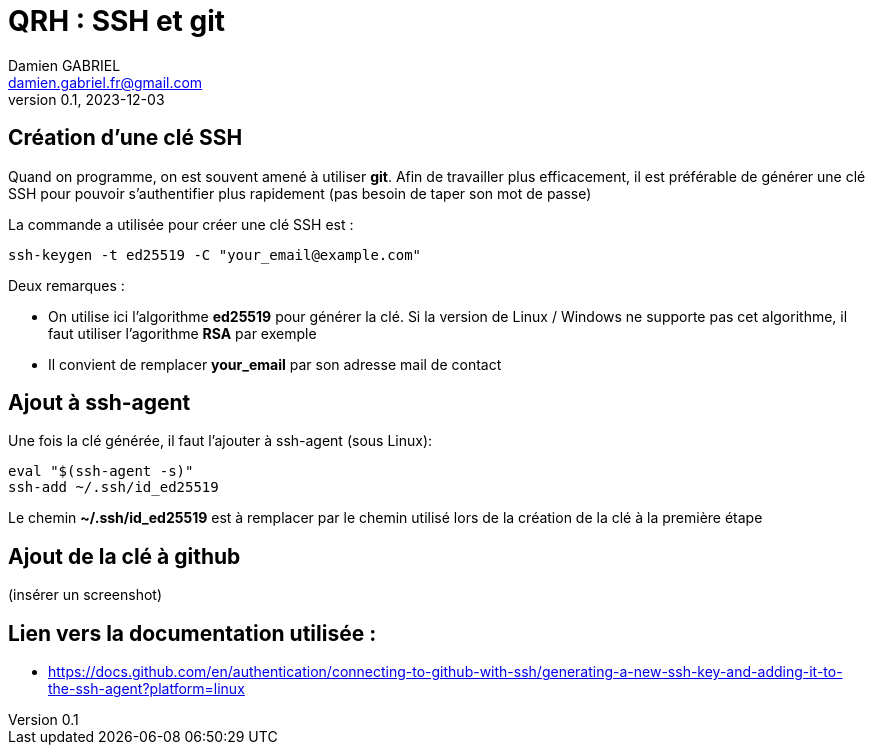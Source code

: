 = QRH : SSH et git
Damien GABRIEL <damien.gabriel.fr@gmail.com>
v0.1, 2023-12-03

:toc: auto
:source-highlighter: rouge
:rouge-style: github


== Création d'une clé SSH

Quand on programme, on est souvent amené à utiliser *git*.
Afin de travailler plus efficacement, il est préférable de générer une clé SSH pour pouvoir s'authentifier plus rapidement
(pas besoin de taper son mot de passe)

La commande a utilisée pour créer une clé SSH est :

[source, bash]
----
ssh-keygen -t ed25519 -C "your_email@example.com"
----

Deux remarques :

* On utilise ici l'algorithme *ed25519* pour générer la clé. Si la version de Linux / Windows ne supporte pas cet algorithme, il faut utiliser l'agorithme *RSA* par exemple
* Il convient de remplacer *your_email* par son adresse mail de contact

== Ajout à ssh-agent
Une fois la clé générée, il faut l'ajouter à ssh-agent (sous Linux):

[source, bash]
----
eval "$(ssh-agent -s)"
ssh-add ~/.ssh/id_ed25519
----

Le chemin *~/.ssh/id_ed25519* est à remplacer par le chemin utilisé lors de la création de la clé à la première étape

== Ajout de la clé à github

(insérer un screenshot)

== Lien vers la documentation utilisée :

* https://docs.github.com/en/authentication/connecting-to-github-with-ssh/generating-a-new-ssh-key-and-adding-it-to-the-ssh-agent?platform=linux